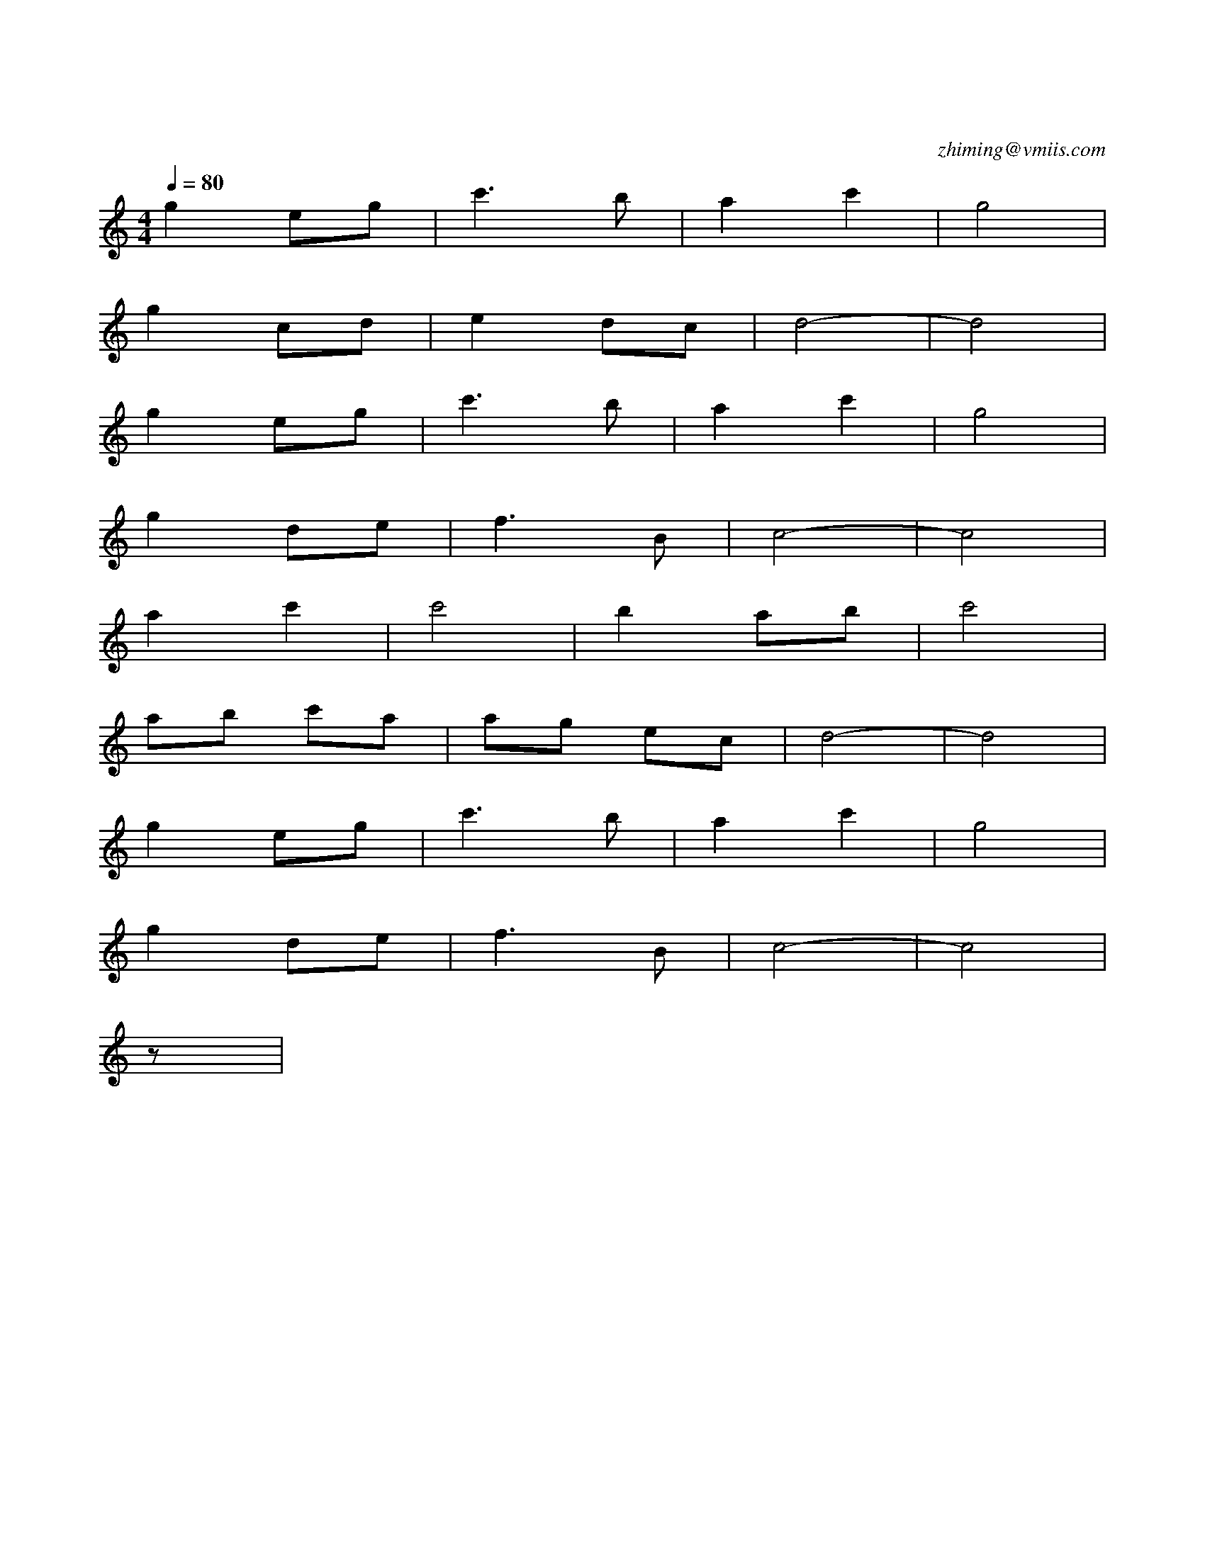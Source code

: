 X:1
T:送别
C:zhiming@vmiis.com
M:4/4
L:1/8
Q:1/4=80
K:C
V:1
%%MIDI program 4
g2eg|c'3b|a2c'2|g4|
g2cd|e2dc|d4-|-d4|
g2eg|c'3b|a2c'2|g4|
g2de|f3b,|c4-|-c4|
a2c'2|c'4|b2ab|c'4|
ab c'a|ag ec|d4-|d4|
g2eg|c'3b|a2c'2|g4|
g2de|f3b,|c4-|-c4|
z|

